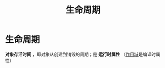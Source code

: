 :PROPERTIES:
:ID:       853a3bee-b823-49fc-acd6-804eecb74822
:END:
#+title: 生命周期
#+filetags: cpp

* 生命周期
*对象存活时间* ，即对象从创建到销毁的周期；是 *运行时属性* （[[id:79cf3da5-7ff7-4a47-b4da-5380da55b840][作用域]]是编译时属性）
